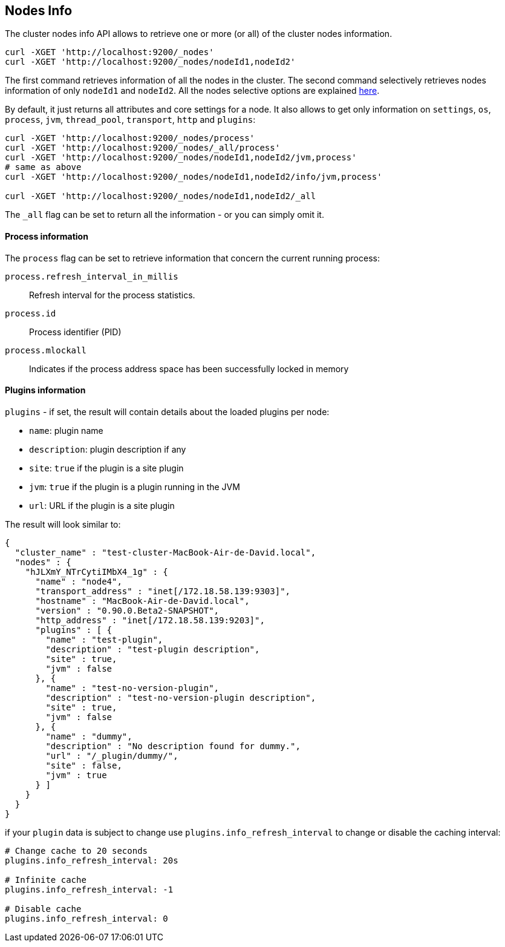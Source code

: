 [[cluster-nodes-info]]
== Nodes Info

The cluster nodes info API allows to retrieve one or more (or all) of
the cluster nodes information.

[source,js]
--------------------------------------------------
curl -XGET 'http://localhost:9200/_nodes'
curl -XGET 'http://localhost:9200/_nodes/nodeId1,nodeId2'
--------------------------------------------------

The first command retrieves information of all the nodes in the cluster.
The second command selectively retrieves nodes information of only
`nodeId1` and `nodeId2`. All the nodes selective options are explained
<<cluster-nodes,here>>.

By default, it just returns all attributes and core settings for a node.
It also allows to get only information on `settings`, `os`, `process`, `jvm`,
`thread_pool`, `transport`, `http` and `plugins`:

[source,js]
--------------------------------------------------
curl -XGET 'http://localhost:9200/_nodes/process'
curl -XGET 'http://localhost:9200/_nodes/_all/process'
curl -XGET 'http://localhost:9200/_nodes/nodeId1,nodeId2/jvm,process'
# same as above
curl -XGET 'http://localhost:9200/_nodes/nodeId1,nodeId2/info/jvm,process'

curl -XGET 'http://localhost:9200/_nodes/nodeId1,nodeId2/_all
--------------------------------------------------

The `_all` flag can be set to return all the information - or you can simply omit it.


[float]
[[process-info]]
==== Process information

The `process` flag can be set to retrieve information that concern
the current running process:

`process.refresh_interval_in_millis`::
	Refresh interval for the process statistics.

`process.id`::
	Process identifier (PID)

`process.mlockall`::
	Indicates if the process address space has been successfully locked in memory


[float]
[[plugins-info]]
==== Plugins information

`plugins` - if set, the result will contain details about the loaded
plugins per node:

* `name`: plugin name
* `description`: plugin description if any
* `site`: `true` if the plugin is a site plugin
* `jvm`: `true` if the plugin is a plugin running in the JVM
* `url`: URL if the plugin is a site plugin

The result will look similar to:

[source,js]
--------------------------------------------------
{
  "cluster_name" : "test-cluster-MacBook-Air-de-David.local",
  "nodes" : {
    "hJLXmY_NTrCytiIMbX4_1g" : {
      "name" : "node4",
      "transport_address" : "inet[/172.18.58.139:9303]",
      "hostname" : "MacBook-Air-de-David.local",
      "version" : "0.90.0.Beta2-SNAPSHOT",
      "http_address" : "inet[/172.18.58.139:9203]",
      "plugins" : [ {
        "name" : "test-plugin",
        "description" : "test-plugin description",
        "site" : true,
        "jvm" : false
      }, {
        "name" : "test-no-version-plugin",
        "description" : "test-no-version-plugin description",
        "site" : true,
        "jvm" : false
      }, {
        "name" : "dummy",
        "description" : "No description found for dummy.",
        "url" : "/_plugin/dummy/",
        "site" : false,
        "jvm" : true
      } ]
    }
  }
}
--------------------------------------------------

if your `plugin` data is subject to change use
`plugins.info_refresh_interval` to change or disable the caching
interval:

[source,js]
--------------------------------------------------
# Change cache to 20 seconds
plugins.info_refresh_interval: 20s

# Infinite cache
plugins.info_refresh_interval: -1

# Disable cache
plugins.info_refresh_interval: 0
--------------------------------------------------

